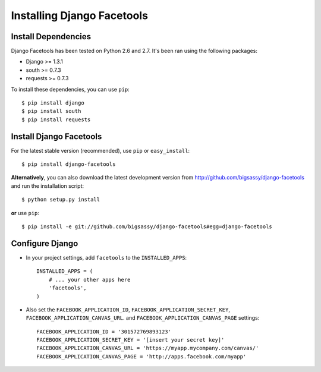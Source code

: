 Installing Django Facetools
***************************

Install Dependencies
====================

Django Facetools has been tested on Python 2.6 and 2.7.  It's been ran
using the following packages:

- Django >= 1.3.1
- south >= 0.7.3
- requests >= 0.7.3

To install these dependencies, you can use ``pip``::

    $ pip install django
    $ pip install south
    $ pip install requests

Install Django Facetools
========================

For the latest stable version (recommended), use ``pip`` or ``easy_install``::

    $ pip install django-facetools

**Alternatively**, you can also download the latest development version from
http://github.com/bigsassy/django-facetools and run the installation script::

    $ python setup.py install

**or** use ``pip``::

    $ pip install -e git://github.com/bigsassy/django-facetools#egg=django-facetools


Configure Django
================

- In your project settings, add ``facetools`` to the ``INSTALLED_APPS``::

    INSTALLED_APPS = (
        # ... your other apps here
        'facetools',
    )

- Also set the ``FACEBOOK_APPLICATION_ID``, ``FACEBOOK_APPLICATION_SECRET_KEY``,
  ``FACEBOOK_APPLICATION_CANVAS_URL``. and ``FACEBOOK_APPLICATION_CANVAS_PAGE`` settings::

    FACEBOOK_APPLICATION_ID = '301572769893123'
    FACEBOOK_APPLICATION_SECRET_KEY = '[insert your secret key]'
    FACEBOOK_APPLICATION_CANVAS_URL = 'https://myapp.mycompany.com/canvas/'
    FACEBOOK_APPLICATION_CANVAS_PAGE = 'http://apps.facebook.com/myapp'

